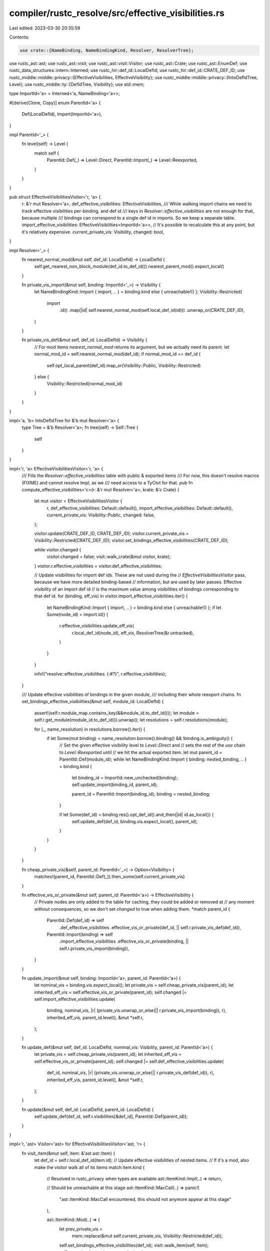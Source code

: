 compiler/rustc_resolve/src/effective_visibilities.rs
====================================================

Last edited: 2023-03-30 20:35:59

Contents:

.. code-block:: rs

    use crate::{NameBinding, NameBindingKind, Resolver, ResolverTree};
use rustc_ast::ast;
use rustc_ast::visit;
use rustc_ast::visit::Visitor;
use rustc_ast::Crate;
use rustc_ast::EnumDef;
use rustc_data_structures::intern::Interned;
use rustc_hir::def_id::LocalDefId;
use rustc_hir::def_id::CRATE_DEF_ID;
use rustc_middle::middle::privacy::{EffectiveVisibilities, EffectiveVisibility};
use rustc_middle::middle::privacy::{IntoDefIdTree, Level};
use rustc_middle::ty::{DefIdTree, Visibility};
use std::mem;

type ImportId<'a> = Interned<'a, NameBinding<'a>>;

#[derive(Clone, Copy)]
enum ParentId<'a> {
    Def(LocalDefId),
    Import(ImportId<'a>),
}

impl ParentId<'_> {
    fn level(self) -> Level {
        match self {
            ParentId::Def(_) => Level::Direct,
            ParentId::Import(_) => Level::Reexported,
        }
    }
}

pub struct EffectiveVisibilitiesVisitor<'r, 'a> {
    r: &'r mut Resolver<'a>,
    def_effective_visibilities: EffectiveVisibilities,
    /// While walking import chains we need to track effective visibilities per-binding, and def id
    /// keys in `Resolver::effective_visibilities` are not enough for that, because multiple
    /// bindings can correspond to a single def id in imports. So we keep a separate table.
    import_effective_visibilities: EffectiveVisibilities<ImportId<'a>>,
    // It's possible to recalculate this at any point, but it's relatively expensive.
    current_private_vis: Visibility,
    changed: bool,
}

impl Resolver<'_> {
    fn nearest_normal_mod(&mut self, def_id: LocalDefId) -> LocalDefId {
        self.get_nearest_non_block_module(def_id.to_def_id()).nearest_parent_mod().expect_local()
    }

    fn private_vis_import(&mut self, binding: ImportId<'_>) -> Visibility {
        let NameBindingKind::Import { import, .. } = binding.kind else { unreachable!() };
        Visibility::Restricted(
            import
                .id()
                .map(|id| self.nearest_normal_mod(self.local_def_id(id)))
                .unwrap_or(CRATE_DEF_ID),
        )
    }

    fn private_vis_def(&mut self, def_id: LocalDefId) -> Visibility {
        // For mod items `nearest_normal_mod` returns its argument, but we actually need its parent.
        let normal_mod_id = self.nearest_normal_mod(def_id);
        if normal_mod_id == def_id {
            self.opt_local_parent(def_id).map_or(Visibility::Public, Visibility::Restricted)
        } else {
            Visibility::Restricted(normal_mod_id)
        }
    }
}

impl<'a, 'b> IntoDefIdTree for &'b mut Resolver<'a> {
    type Tree = &'b Resolver<'a>;
    fn tree(self) -> Self::Tree {
        self
    }
}

impl<'r, 'a> EffectiveVisibilitiesVisitor<'r, 'a> {
    /// Fills the `Resolver::effective_visibilities` table with public & exported items
    /// For now, this doesn't resolve macros (FIXME) and cannot resolve Impl, as we
    /// need access to a TyCtxt for that.
    pub fn compute_effective_visibilities<'c>(r: &'r mut Resolver<'a>, krate: &'c Crate) {
        let mut visitor = EffectiveVisibilitiesVisitor {
            r,
            def_effective_visibilities: Default::default(),
            import_effective_visibilities: Default::default(),
            current_private_vis: Visibility::Public,
            changed: false,
        };

        visitor.update(CRATE_DEF_ID, CRATE_DEF_ID);
        visitor.current_private_vis = Visibility::Restricted(CRATE_DEF_ID);
        visitor.set_bindings_effective_visibilities(CRATE_DEF_ID);

        while visitor.changed {
            visitor.changed = false;
            visit::walk_crate(&mut visitor, krate);
        }
        visitor.r.effective_visibilities = visitor.def_effective_visibilities;

        // Update visibilities for import def ids. These are not used during the
        // `EffectiveVisibilitiesVisitor` pass, because we have more detailed binding-based
        // information, but are used by later passes. Effective visibility of an import def id
        // is the maximum value among visibilities of bindings corresponding to that def id.
        for (binding, eff_vis) in visitor.import_effective_visibilities.iter() {
            let NameBindingKind::Import { import, .. } = binding.kind else { unreachable!() };
            if let Some(node_id) = import.id() {
                r.effective_visibilities.update_eff_vis(
                    r.local_def_id(node_id),
                    eff_vis,
                    ResolverTree(&r.untracked),
                )
            }
        }

        info!("resolve::effective_visibilities: {:#?}", r.effective_visibilities);
    }

    /// Update effective visibilities of bindings in the given module,
    /// including their whole reexport chains.
    fn set_bindings_effective_visibilities(&mut self, module_id: LocalDefId) {
        assert!(self.r.module_map.contains_key(&&module_id.to_def_id()));
        let module = self.r.get_module(module_id.to_def_id()).unwrap();
        let resolutions = self.r.resolutions(module);

        for (_, name_resolution) in resolutions.borrow().iter() {
            if let Some(mut binding) = name_resolution.borrow().binding() && !binding.is_ambiguity() {
                // Set the given effective visibility level to `Level::Direct` and
                // sets the rest of the `use` chain to `Level::Reexported` until
                // we hit the actual exported item.
                let mut parent_id = ParentId::Def(module_id);
                while let NameBindingKind::Import { binding: nested_binding, .. } = binding.kind {
                    let binding_id = ImportId::new_unchecked(binding);
                    self.update_import(binding_id, parent_id);

                    parent_id = ParentId::Import(binding_id);
                    binding = nested_binding;
                }

                if let Some(def_id) = binding.res().opt_def_id().and_then(|id| id.as_local()) {
                    self.update_def(def_id, binding.vis.expect_local(), parent_id);
                }
            }
        }
    }

    fn cheap_private_vis(&self, parent_id: ParentId<'_>) -> Option<Visibility> {
        matches!(parent_id, ParentId::Def(_)).then_some(self.current_private_vis)
    }

    fn effective_vis_or_private(&mut self, parent_id: ParentId<'a>) -> EffectiveVisibility {
        // Private nodes are only added to the table for caching, they could be added or removed at
        // any moment without consequences, so we don't set `changed` to true when adding them.
        *match parent_id {
            ParentId::Def(def_id) => self
                .def_effective_visibilities
                .effective_vis_or_private(def_id, || self.r.private_vis_def(def_id)),
            ParentId::Import(binding) => self
                .import_effective_visibilities
                .effective_vis_or_private(binding, || self.r.private_vis_import(binding)),
        }
    }

    fn update_import(&mut self, binding: ImportId<'a>, parent_id: ParentId<'a>) {
        let nominal_vis = binding.vis.expect_local();
        let private_vis = self.cheap_private_vis(parent_id);
        let inherited_eff_vis = self.effective_vis_or_private(parent_id);
        self.changed |= self.import_effective_visibilities.update(
            binding,
            nominal_vis,
            |r| (private_vis.unwrap_or_else(|| r.private_vis_import(binding)), r),
            inherited_eff_vis,
            parent_id.level(),
            &mut *self.r,
        );
    }

    fn update_def(&mut self, def_id: LocalDefId, nominal_vis: Visibility, parent_id: ParentId<'a>) {
        let private_vis = self.cheap_private_vis(parent_id);
        let inherited_eff_vis = self.effective_vis_or_private(parent_id);
        self.changed |= self.def_effective_visibilities.update(
            def_id,
            nominal_vis,
            |r| (private_vis.unwrap_or_else(|| r.private_vis_def(def_id)), r),
            inherited_eff_vis,
            parent_id.level(),
            &mut *self.r,
        );
    }

    fn update(&mut self, def_id: LocalDefId, parent_id: LocalDefId) {
        self.update_def(def_id, self.r.visibilities[&def_id], ParentId::Def(parent_id));
    }
}

impl<'r, 'ast> Visitor<'ast> for EffectiveVisibilitiesVisitor<'ast, 'r> {
    fn visit_item(&mut self, item: &'ast ast::Item) {
        let def_id = self.r.local_def_id(item.id);
        // Update effective visibilities of nested items.
        // If it's a mod, also make the visitor walk all of its items
        match item.kind {
            // Resolved in rustc_privacy when types are available
            ast::ItemKind::Impl(..) => return,

            // Should be unreachable at this stage
            ast::ItemKind::MacCall(..) => panic!(
                "ast::ItemKind::MacCall encountered, this should not anymore appear at this stage"
            ),

            ast::ItemKind::Mod(..) => {
                let prev_private_vis =
                    mem::replace(&mut self.current_private_vis, Visibility::Restricted(def_id));
                self.set_bindings_effective_visibilities(def_id);
                visit::walk_item(self, item);
                self.current_private_vis = prev_private_vis;
            }

            ast::ItemKind::Enum(EnumDef { ref variants }, _) => {
                self.set_bindings_effective_visibilities(def_id);
                for variant in variants {
                    let variant_def_id = self.r.local_def_id(variant.id);
                    for field in variant.data.fields() {
                        self.update(self.r.local_def_id(field.id), variant_def_id);
                    }
                }
            }

            ast::ItemKind::Struct(ref def, _) | ast::ItemKind::Union(ref def, _) => {
                for field in def.fields() {
                    self.update(self.r.local_def_id(field.id), def_id);
                }
            }

            ast::ItemKind::Trait(..) => {
                self.set_bindings_effective_visibilities(def_id);
            }

            ast::ItemKind::ExternCrate(..)
            | ast::ItemKind::Use(..)
            | ast::ItemKind::Static(..)
            | ast::ItemKind::Const(..)
            | ast::ItemKind::GlobalAsm(..)
            | ast::ItemKind::TyAlias(..)
            | ast::ItemKind::TraitAlias(..)
            | ast::ItemKind::MacroDef(..)
            | ast::ItemKind::ForeignMod(..)
            | ast::ItemKind::Fn(..) => return,
        }
    }
}


